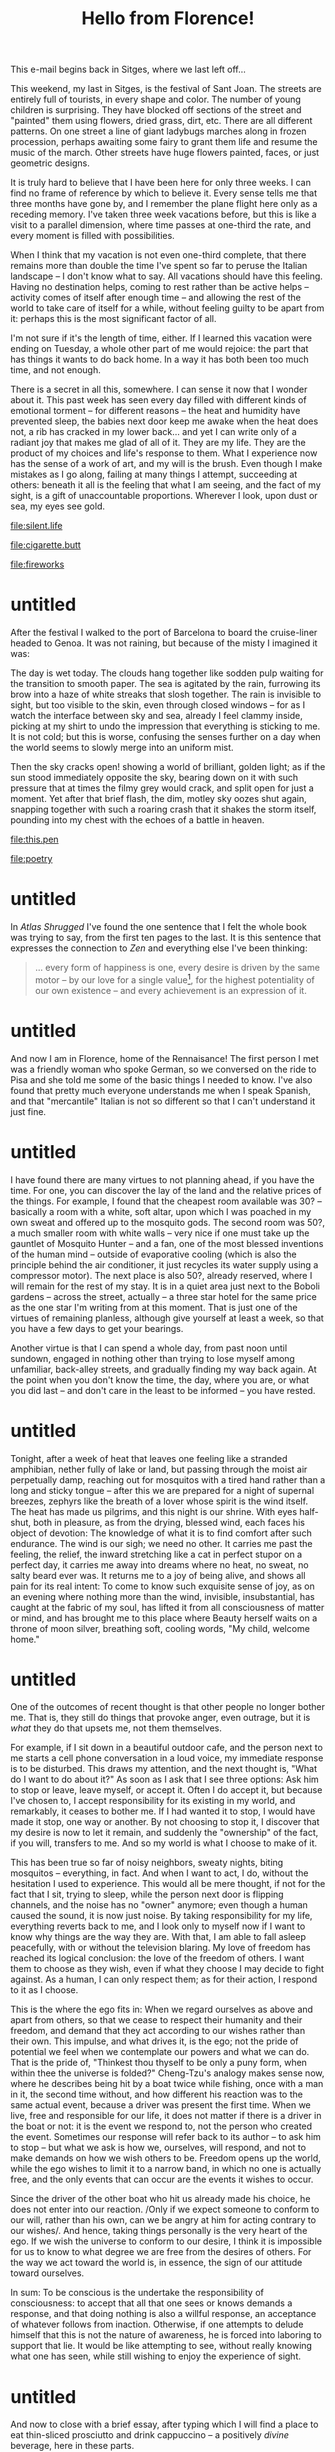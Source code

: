 :PROPERTIES:
:ID:       1BC1F560-217D-41FE-845A-B7173E1DEB98
:SLUG:     hello-from-florence
:END:
#+filetags: :journal:
#+title: Hello from Florence!

This e-mail begins back in Sitges, where we last left off...

This weekend, my last in Sitges, is the festival of Sant Joan. The
streets are entirely full of tourists, in every shape and color. The
number of young children is surprising. They have blocked off sections
of the street and "painted" them using flowers, dried grass, dirt, etc.
There are all different patterns. On one street a line of giant ladybugs
marches along in frozen procession, perhaps awaiting some fairy to grant
them life and resume the music of the march. Other streets have huge
flowers painted, faces, or just geometric designs.

It is truly hard to believe that I have been here for only three weeks.
I can find no frame of reference by which to believe it. Every sense
tells me that three months have gone by, and I remember the plane flight
here only as a receding memory. I've taken three week vacations before,
but this is like a visit to a parallel dimension, where time passes at
one-third the rate, and every moment is filled with possibilities.

When I think that my vacation is not even one-third complete, that there
remains more than double the time I've spent so far to peruse the
Italian landscape -- I don't know what to say. All vacations should have
this feeling. Having no destination helps, coming to rest rather than be
active helps -- activity comes of itself after enough time -- and
allowing the rest of the world to take care of itself for a while,
without feeling guilty to be apart from it: perhaps this is the most
significant factor of all.

I'm not sure if it's the length of time, either. If I learned this
vacation were ending on Tuesday, a whole other part of me would rejoice:
the part that has things it wants to do back home. In a way it has both
been too much time, and not enough.

There is a secret in all this, somewhere. I can sense it now that I
wonder about it. This past week has seen every day filled with different
kinds of emotional torment -- for different reasons -- the heat and
humidity have prevented sleep, the babies next door keep me awake when
the heat does not, a rib has cracked in my lower back... and yet I can
write only of a radiant joy that makes me glad of all of it. They are my
life. They are the product of my choices and life's response to them.
What I experience now has the sense of a work of art, and my will is the
brush. Even though I make mistakes as I go along, failing at many things
I attempt, succeeding at others: beneath it all is the feeling that what
I am seeing, and the fact of my sight, is a gift of unaccountable
proportions. Wherever I look, upon dust or sea, my eyes see gold.

[[file:silent.life]]

[[file:cigarette.butt]]

[[file:fireworks]]

* untitled
:PROPERTIES:
:CUSTOM_ID: untitled
:END:
After the festival I walked to the port of Barcelona to board the
cruise-liner headed to Genoa. It was not raining, but because of the
misty I imagined it was:

The day is wet today. The clouds hang together like sodden pulp waiting
for the transition to smooth paper. The sea is agitated by the rain,
furrowing its brow into a haze of white streaks that slosh together. The
rain is invisible to sight, but too visible to the skin, even through
closed windows -- for as I watch the interface between sky and sea,
already I feel clammy inside, picking at my shirt to undo the impression
that everything is sticking to me. It is not cold; but this is worse,
confusing the senses further on a day when the world seems to slowly
merge into an uniform mist.

Then the sky cracks open! showing a world of brilliant, golden light; as
if the sun stood immediately opposite the sky, bearing down on it with
such pressure that at times the filmy grey would crack, and split open
for just a moment. Yet after that brief flash, the dim, motley sky oozes
shut again, snapping together with such a roaring crash that it shakes
the storm itself, pounding into my chest with the echoes of a battle in
heaven.

[[file:this.pen]]

[[file:poetry]]

* untitled
:PROPERTIES:
:CUSTOM_ID: untitled-1
:END:
In /Atlas Shrugged/ I've found the one sentence that I felt the whole
book was trying to say, from the first ten pages to the last. It is this
sentence that expresses the connection to /Zen/ and everything else I've
been thinking:

#+BEGIN_QUOTE
... every form of happiness is one, every desire is driven by the same
motor -- by our love for a single value[fn:1], for the highest
potentiality of our own existence -- and every achievement is an
expression of it.

#+END_QUOTE

* untitled
:PROPERTIES:
:CUSTOM_ID: untitled-2
:END:
And now I am in Florence, home of the Rennaisance! The first person I
met was a friendly woman who spoke German, so we conversed on the ride
to Pisa and she told me some of the basic things I needed to know. I've
also found that pretty much everyone understands me when I speak
Spanish, and that "mercantile" Italian is not so different so that I
can't understand it just fine.

* untitled
:PROPERTIES:
:CUSTOM_ID: untitled-3
:END:
I have found there are many virtues to not planning ahead, if you have
the time. For one, you can discover the lay of the land and the relative
prices of the things. For example, I found that the cheapest room
available was 30? -- basically a room with a white, soft altar, upon
which I was poached in my own sweat and offered up to the mosquito gods.
The second room was 50?, a much smaller room with white walls -- very
nice if one must take up the gauntlet of Mosquito Hunter -- and a fan,
one of the most blessed inventions of the human mind -- outside of
evaporative cooling (which is also the principle behind the air
conditioner, it just recycles its water supply using a compressor
motor). The next place is also 50?, already reserved, where I will
remain for the rest of my stay. It is in a quiet area just next to the
Boboli gardens -- across the street, actually -- a three star hotel for
the same price as the one star I'm writing from at this moment. That is
just one of the virtues of remaining planless, although give yourself at
least a week, so that you have a few days to get your bearings.

Another virtue is that I can spend a whole day, from past noon until
sundown, engaged in nothing other than trying to lose myself among
unfamiliar, back-alley streets, and gradually finding my way back again.
At the point when you don't know the time, the day, where you are, or
what you did last -- and don't care in the least to be informed -- you
have rested.

* untitled
:PROPERTIES:
:CUSTOM_ID: untitled-4
:END:
Tonight, after a week of heat that leaves one feeling like a stranded
amphibian, nether fully of lake or land, but passing through the moist
air perpetually damp, reaching out for mosquitos with a tired hand
rather than a long and sticky tongue -- after this we are prepared for a
night of supernal breezes, zephyrs like the breath of a lover whose
spirit is the wind itself. The heat has made us pilgrims, and this night
is our shrine. With eyes half-shut, both in pleasure, as from the
drying, blessed wind, each faces his object of devotion: The knowledge
of what it is to find comfort after such endurance. The wind is our
sigh; we need no other. It carries me past the feeling, the relief, the
inward stretching like a cat in perfect stupor on a perfect day, it
carries me away into dreams where no heat, no sweat, no salty beard ever
was. It returns me to a joy of being alive, and shows all pain for its
real intent: To come to know such exquisite sense of joy, as on an
evening where nothing more than the wind, invisible, insubstantial, has
caught at the fabric of my soul, has lifted it from all consciousness of
matter or mind, and has brought me to this place where Beauty herself
waits on a throne of moon silver, breathing soft, cooling words, "My
child, welcome home."

* untitled
:PROPERTIES:
:CUSTOM_ID: untitled-5
:END:
One of the outcomes of recent thought is that other people no longer
bother me. That is, they still do things that provoke anger, even
outrage, but it is /what/ they do that upsets me, not them themselves.

For example, if I sit down in a beautiful outdoor cafe, and the person
next to me starts a cell phone conversation in a loud voice, my
immediate response is to be disturbed. This draws my attention, and the
next thought is, "What do I want to do about it?" As soon as I ask that
I see three options: Ask him to stop or leave, leave myself, or accept
it. Often I do accept it, but because I've chosen to, I accept
responsibility for its existing in my world, and remarkably, it ceases
to bother me. If I had wanted it to stop, I would have made it stop, one
way or another. By not choosing to stop it, I discover that my desire is
now to let it remain, and suddenly the "ownership" of the fact, if you
will, transfers to me. And so my world is what I choose to make of it.

This has been true so far of noisy neighbors, sweaty nights, biting
mosquitos -- everything, in fact. And when I want to act, I do, without
the hesitation I used to experience. This would all be mere thought, if
not for the fact that I sit, trying to sleep, while the person next door
is flipping channels, and the noise has no "owner" anymore; even though
a human caused the sound, it is now just noise. By taking responsibility
for my life, everything reverts back to me, and I look only to myself
now if I want to know why things are the way they are. With that, I am
able to fall asleep peacefully, with or without the television blaring.
My love of freedom has reached its logical conclusion: the love of the
freedom of others. I want them to choose as they wish, even if what they
choose I may decide to fight against. As a human, I can only respect
them; as for their action, I respond to it as I choose.

This is the where the ego fits in: When we regard ourselves as above and
apart from others, so that we cease to respect their humanity and their
freedom, and demand that they act according to our wishes rather than
their own. This impulse, and what drives it, is the ego; not the pride
of potential we feel when we contemplate our powers and what we can do.
That is the pride of, "Thinkest thou thyself to be only a puny form,
when within thee the universe is folded?" Cheng-Tzu's analogy makes
sense now, where he describes being hit by a boat twice while fishing,
once with a man in it, the second time without, and how different his
reaction was to the same actual event, because a driver was present the
first time. When we live, free and responsible for our life, it does not
matter if there is a driver in the boat or not: it is the event we
respond to, not the person who created the event. Sometimes our response
will refer back to its author -- to ask him to stop -- but what we ask
is how we, ourselves, will respond, and not to make demands on how we
wish others to be. Freedom opens up the world, while the ego wishes to
limit it to a narrow band, in which no one is actually free, and the
only events that can occur are the events it wishes to occur.

Since the driver of the other boat who hit us already made his choice,
he does not enter into our reaction. /Only if we expect someone to
conform to our will, rather than his own, can we be angry at him for
acting contrary to our wishes/. And hence, taking things personally is
the very heart of the ego. If we wish the universe to conform to our
desire, I think it is impossible for us to know to what degree we are
free from the desires of others. For the way we act toward the world is,
in essence, the sign of our attitude toward ourselves.

In sum: To be conscious is the undertake the responsibility of
consciousness: to accept that all that one sees or knows demands a
response, and that doing nothing is also a willful response, an
acceptance of whatever follows from inaction. Otherwise, if one attempts
to delude himself that this is not the nature of awareness, he is forced
into laboring to support that lie. It would be like attempting to see,
without really knowing what one has seen, while still wishing to enjoy
the experience of sight.

* untitled
:PROPERTIES:
:CUSTOM_ID: untitled-6
:END:
And now to close with a brief essay, after typing which I will find a
place to eat thin-sliced prosciutto and drink cappuccino -- a positively
/divine/ beverage, here in these parts.

* "See with thine own eyes, and not through the eyes of others."
:PROPERTIES:
:CUSTOM_ID: see-with-thine-own-eyes-and-not-through-the-eyes-of-others.
:END:
When a choice is before me, I look at it and at my preferred response,
and I ask myself, "Is it right?" To find an answer I refer to my moral
code, and if it is right -- or not wrong -- then I ask whether I desire
the consequences more than some other option. This is just, and justice
is complete when I have met and accepted those consequences.

However, if I face a choice, and choose a response, and then try to look
at it through the eyes of everyone around me, my choice will not be
based on what I know or believe is right, but on what will not offend
those around me or what might please them. This is unjust, in that it
refers choice to public sentiment, not morality -- and thus is often in
conflict with it. Since such consequences are so difficult to know in
advance, ultimately one pursues, not the choice he thinks is right in
his own eyes, but the one he thinks is least harmful in the eyes of
others. Since this always implies a possible conflict with morality --
and the attendant pain of being conscious of doing wrong -- it leads to
a cessation of unnecessary or unsanctioned action, and a tendency to
dissociate one's self from one's actions, such that one claims a certain
thing "couldn't be helped", or that it was "just not practical".

Once this social engine is underway, an equilibrium is reached where the
population feels satisfied enough to continue, but must not examine that
satisfaction too closely. Youth instinctively rebel against this state
of affairs, and are called idealists in opposition of the real. And if
one arises who acts to remove the veil of this group conspiracy against
morality, he will be penalized -- not for speaking the truth, but for
"corrupting the society". The society has reached such a state of mutual
compromise that any disruptive act is viewed as destructive, no matter
its purpose. This is the real essence of an unjust society: that its
preservation and feeling of well-being becomes the ideal, a goal utterly
separate from any moral consideration.

When philosophers recognize this who are willing to participate in the
self-deception, they usually become casuists, rewriting history and
social ethics to make the "public welfare", and other group concepts,
seem more significant, while painting the individual and his right to
choose as egotistical, evil, and ultimately irrelevant to what society
is trying to achieve -- or even opposed to it, which is often exactly
the case.

There then arises a new class of guardians within the group, who do not
seek the interests of justice, but to preserve the state of the group.
If possible, they would keep this state constant, unchanging -- but this
is never possible. These guardians will refer to the casuist
interpretation of ethics, coming to view "the unity of the group", and
harmony, and lack of disruption as the highest goal. "Don't rock the
boat." If an individual discovers that a hard choice must be made
because it is the moral choice, these defenders will portray him as a
dangerous individual, an enemy of society, and act to end his influence.

These defenders, so conspicuously abetting the communal dream into which
society has fallen, are willingly granted resources by the society to
defend its state. These defenders have alternately been politicians,
clergy, and sometimes kings -- though since kings are capable of
independent action, there have been kings willing to disrupt their
commonwealth on moral grounds.

As the power of these defenders grows, the society becomes more secure
in its impassive state from internal disruption. As it does so, the
influence of individuals declines, for many reasons both personal and
social. At the same time, the society starts to decay, as any prolonged
aversion to justice will. The human spirit, in the end, cannot tolerate
it, and the society can no longer thrive as it did in the beginning.
More and more it will try to improve its state at the cost of initiative
-- thinking that its decline is due to the worsening qualities of its
members -- but this will only hasten the fall, until the society as a
whole begins to welcome immorality in order to cease feeling its secret
guilt, and escape from the ugliness of their life for a while.

If, into this milieu, there appear a hero who easily and resolutely
exposes this society to itself -- and this is not hard to achieve, but
exceedingly hard to do -- it will kill or exile him in very short order,
more from horror at its own condition than from hatred of the hero. In
fact, it secretly loves the hero, and in time this love will show itself
and they will honor him as one of their best. It is the sudden horror of
discovery, the desperate need to escape it, and the indignation of the
defenders, that results in the quick action against the hero, who does
nothing more than honor justice and point out the contradictions of the
society.

I find it hard to explain, otherwise, why beings of such quality should
meet with so fierce a negative reaction. Strong emotions require a great
deal of energy. Saying merely that they "offended the established
powers", or violated tradition, or upset the status quo: none of these
explain why everyone, from high to low, would feel such intense, violent
passions as to long for their death. If mediocrity is really their enemy
(the enemy of the heroes), how did the mediocre suddenly become such
eager combatants? If the status quo is the enemy, what goes more against
the status quo than sudden battle? If the rulers were afraid of losing
their power, how to explain the universally belligerent response of
those who had no power to lose, and who typically disliked the rulers
whose power they worked to provide?

I think that as justice is one of the most significant of all virtues,
and the crown of the human spirit, it is learning that one has betrayed
this virtue that prompts the immediate intention to silence whomever has
made it obvious. It is the contorted soul, living in opposition to the
moral requirements of its own life, condemning itself secretly in its
inmost heart, and actively suppressing any awareness of this self-hatred
-- it is such a soul, having fallen to the state a bat inured to the
darkness, now disgusted by the light, and disgusted at itself for having
turned away from the light -- this is the soul who, though the laziest
and comfort-driven of all people, will charge instantly to the call of
battle when some stainless soul arrives to summon it back to the path of
justice, even though this is the one true longing of that stricken
soul's life.

To avoid this corruption of society through acceptance of any standard
other than our own mind, we must disregard the sentiments of others when
asking ourselves which is the right way to act. However much this may
seem "destructive to proper society" -- and the degree of this will
depend on the corruption of that society -- such a reliance upon one's
own eyes, rather than the eyes of others, will ensure the health of
one's society far better than any other measure, and foster a public
which may proudly stride into the future, because it knows -- by its own
moral code -- that it has done well, and will continue to do so.

[fn:1] Quality!
